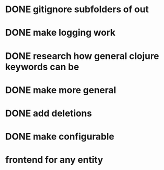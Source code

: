 * DONE gitignore subfolders of out
* DONE make logging work
* DONE research how general clojure keywords can be
* DONE make more general
* DONE add deletions
* DONE make configurable
* frontend for any entity
